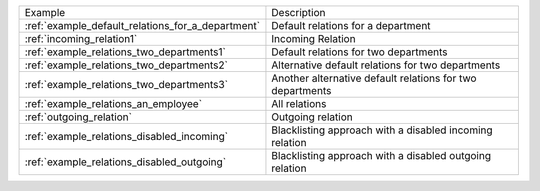 ================================================= =========================================================
Example                                           Description
------------------------------------------------- ---------------------------------------------------------
:ref:`example_default_relations_for_a_department` Default relations for a department
:ref:`incoming_relation1`                         Incoming Relation
:ref:`example_relations_two_departments1`         Default relations for two departments
:ref:`example_relations_two_departments2`         Alternative default relations for two departments
:ref:`example_relations_two_departments3`         Another alternative default relations for two departments
:ref:`example_relations_an_employee`              All relations
:ref:`outgoing_relation`                          Outgoing relation
:ref:`example_relations_disabled_incoming`        Blacklisting approach with a disabled incoming relation
:ref:`example_relations_disabled_outgoing`        Blacklisting approach with a disabled outgoing relation
================================================= =========================================================

